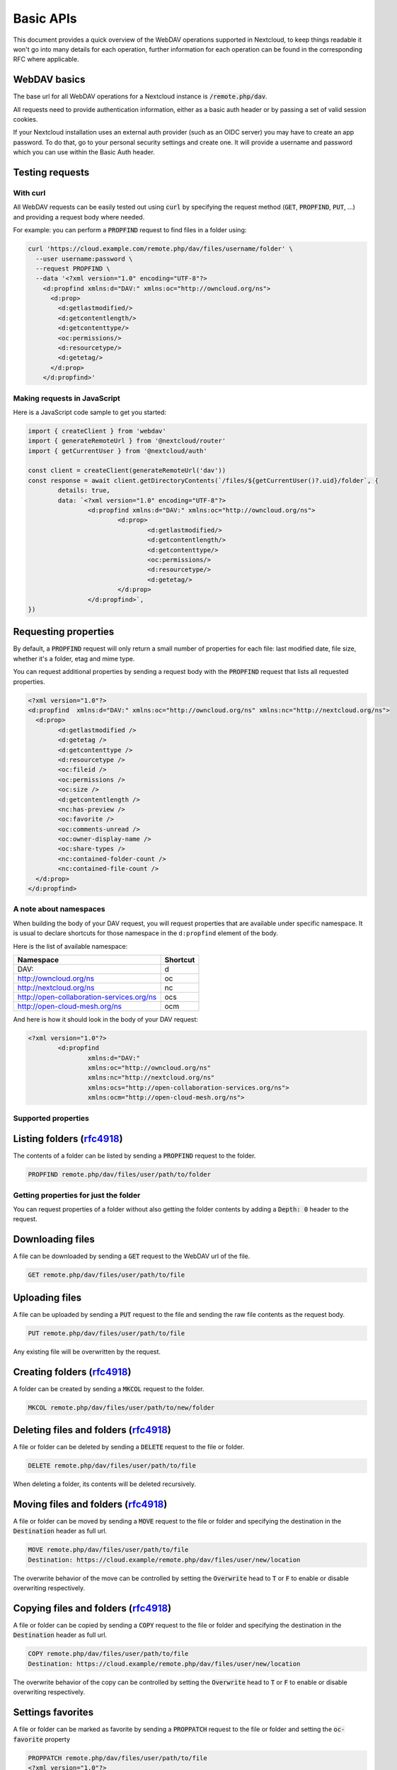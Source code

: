 .. _webdavindex:

==========
Basic APIs
==========

This document provides a quick overview of the WebDAV operations supported in Nextcloud, to keep things readable it won't go into many details
for each operation, further information for each operation can be found in the corresponding RFC where applicable.

WebDAV basics
-------------

The base url for all WebDAV operations for a Nextcloud instance is :code:`/remote.php/dav`.

All requests need to provide authentication information, either as a basic auth header or by passing a set of valid session cookies.

If your Nextcloud installation uses an external auth provider (such as an OIDC server) you may have to create an app password. To do that, go to your personal security settings and create one. It will provide a username and password which you can use within the Basic Auth header.

Testing requests
----------------

With curl
^^^^^^^^^

All WebDAV requests can be easily tested out using :code:`curl` by specifying the request method (:code:`GET`, :code:`PROPFIND`, :code:`PUT`, ...) and providing a request body where needed.

For example: you can perform a :code:`PROPFIND` request to find files in a folder using:

.. code-block:: bash

    curl 'https://cloud.example.com/remote.php/dav/files/username/folder' \
      --user username:password \
      --request PROPFIND \
      --data '<?xml version="1.0" encoding="UTF-8"?>
        <d:propfind xmlns:d="DAV:" xmlns:oc="http://owncloud.org/ns">
          <d:prop>
            <d:getlastmodified/>
            <d:getcontentlength/>
            <d:getcontenttype/>
            <oc:permissions/>
            <d:resourcetype/>
            <d:getetag/>
          </d:prop>
        </d:propfind>'

Making requests in JavaScript
^^^^^^^^^^^^^^^^^^^^^^^^^^^^^

Here is a JavaScript code sample to get you started:

.. code-block:: javascript

	import { createClient } from 'webdav'
	import { generateRemoteUrl } from '@nextcloud/router'
	import { getCurrentUser } from '@nextcloud/auth'

	const client = createClient(generateRemoteUrl('dav'))
	const response = await client.getDirectoryContents(`/files/${getCurrentUser()?.uid}/folder`, {
		details: true,
		data: `<?xml version="1.0" encoding="UTF-8"?>
			<d:propfind xmlns:d="DAV:" xmlns:oc="http://owncloud.org/ns">
				<d:prop>
					<d:getlastmodified/>
					<d:getcontentlength/>
					<d:getcontenttype/>
					<oc:permissions/>
					<d:resourcetype/>
					<d:getetag/>
				</d:prop>
			</d:propfind>`,
	})

Requesting properties
---------------------

By default, a :code:`PROPFIND` request will only return a small number of properties for each file: last modified date, file size, whether it's a folder, etag and mime type.

You can request additional properties by sending a request body with the :code:`PROPFIND` request that lists all requested properties.

.. code-block:: xml

	<?xml version="1.0"?>
	<d:propfind  xmlns:d="DAV:" xmlns:oc="http://owncloud.org/ns" xmlns:nc="http://nextcloud.org/ns">
	  <d:prop>
		<d:getlastmodified />
		<d:getetag />
		<d:getcontenttype />
		<d:resourcetype />
		<oc:fileid />
		<oc:permissions />
		<oc:size />
		<d:getcontentlength />
		<nc:has-preview />
		<oc:favorite />
		<oc:comments-unread />
		<oc:owner-display-name />
		<oc:share-types />
		<nc:contained-folder-count />
		<nc:contained-file-count />
	  </d:prop>
	</d:propfind>

A note about namespaces
^^^^^^^^^^^^^^^^^^^^^^^

When building the body of your DAV request, you will request properties that are available under specific namespace.
It is usual to declare shortcuts for those namespace in the ``d:propfind`` element of the body.

Here is the list of available namespace:

=========================================  ========
                Namespace                  Shortcut
=========================================  ========
DAV:                                       d
http://owncloud.org/ns                     oc
http://nextcloud.org/ns                    nc
http://open-collaboration-services.org/ns  ocs
http://open-cloud-mesh.org/ns              ocm
=========================================  ========

And here is how it should look in the body of your DAV request:

.. code-block:: xml

	<?xml version="1.0"?>
		<d:propfind
			xmlns:d="DAV:"
			xmlns:oc="http://owncloud.org/ns"
			xmlns:nc="http://nextcloud.org/ns"
			xmlns:ocs="http://open-collaboration-services.org/ns">
			xmlns:ocm="http://open-cloud-mesh.org/ns">

Supported properties
^^^^^^^^^^^^^^^^^^^^



+-------------------------------+--------------------------------------------------+--------------------------------------------------------------------------+
|           Property            |                   Description                    |                                 Example                                  |
+===============================+==================================================+==========================================================================+
| <d:creationdate />            | The creation date of the node.                   | ``"1970-01-01T00:00:00+00:00"``                                          |
+-------------------------------+--------------------------------------------------+--------------------------------------------------------------------------+
| <nc:creation_time />          | Same as ``creationdate``, but as a timestamp.    | ``0``                                                                    |
+-------------------------------+--------------------------------------------------+--------------------------------------------------------------------------+
| <d:getlastmodified />         | The latest modification time.                    | ``"Wed, 20 Jul 2022 05:12:23 GMT"``                                      |
+-------------------------------+--------------------------------------------------+--------------------------------------------------------------------------+
| <d:getetag />                 | The file's etag.                                 | ``"&quot;6436d084d4805&quot;"``                                          |
+-------------------------------+--------------------------------------------------+--------------------------------------------------------------------------+
| <d:getcontenttype />          | The mime type of the file.                       | ``"image/jpeg"``                                                         |
+-------------------------------+--------------------------------------------------+--------------------------------------------------------------------------+
| <d:resourcetype />            | Specifies the nature of the resource.            | ``<d:collection />`` for a folder                                        |
+-------------------------------+--------------------------------------------------+--------------------------------------------------------------------------+
| <d:getcontentlength />        | The size if it is a file.                        | ``3030237``                                                              |
+-------------------------------+--------------------------------------------------+--------------------------------------------------------------------------+
| <d:getcontentlanguage />      | The language of the content.                     | ``en``                                                                   |
+-------------------------------+--------------------------------------------------+--------------------------------------------------------------------------+
| <d:displayname />             | A name suitable for presentation.                | ``File name``                                                            |
+-------------------------------+--------------------------------------------------+--------------------------------------------------------------------------+
| <d:lockdiscovery />           | Describes the active locks on a resource.        | | [ {                                                                    |
|                               |                                                  | |      locktype: ``write``                                               |
|                               |                                                  | |      lockscope: ``exclusive``                                          |
|                               |                                                  | |      depth: ``0``                                                      |
|                               |                                                  | |      owner: ``Jane Smith``                                             |
|                               |                                                  | |      timeout: ``Infinite``                                             |
|                               |                                                  | |      locktoken: { href: ``urn:uuid:f81de2ad-7f3d-a1b2-4f3c-`` }        |
|                               |                                                  | |      lockroot: { href: ``http://www.example.com/container/`` }         |
|                               |                                                  | | } ]                                                                    |
+-------------------------------+--------------------------------------------------+--------------------------------------------------------------------------+
| <oc:supportedlock />          | | Provide the lock capabilities                  | [ { lockscope: ``exclusive``, locktype: ``write`` } ]                    |
|                               | | supported by the resource.                     |                                                                          |
+-------------------------------+--------------------------------------------------+--------------------------------------------------------------------------+
| <oc:id />                     | | The fileid namespaced by the instance id.      |                                                                          |
|                               | | Globally unique.                               |                                                                          |
+-------------------------------+--------------------------------------------------+--------------------------------------------------------------------------+
| <oc:fileid />                 | The unique id for the file within the instance.  |                                                                          |
+-------------------------------+--------------------------------------------------+--------------------------------------------------------------------------+
| <oc:downloadURL />            | The URL to download the file.                    |                                                                          |
+-------------------------------+--------------------------------------------------+--------------------------------------------------------------------------+
| <oc:permissions />            | The permissions that the user has over the file. | | S: Shared                                                              |
|                               |                                                  | | R: Shareable                                                           |
|                               |                                                  | | M: Mounted                                                             |
|                               |                                                  | | G: Readable                                                            |
|                               |                                                  | | D: Deletable                                                           |
|                               |                                                  | | NV: Updateable, Renameable, Moveable                                   |
|                               |                                                  | | W: Updateable (file)                                                   |
|                               |                                                  | | CK: Creatable                                                          |
+-------------------------------+--------------------------------------------------+--------------------------------------------------------------------------+
| <nc:mount-type />             | The type of mount.                               | | ``''`` = local                                                         |
|                               |                                                  | | ``'shared'`` = received share                                          |
|                               |                                                  | | ``'group'`` = group folder                                             |
|                               |                                                  | | ``'external'`` = external storage                                      |
|                               |                                                  | | ``'external-session'`` = external storage                              |
+-------------------------------+--------------------------------------------------+--------------------------------------------------------------------------+
| <nc:is-encrypted />           | Whether the folder is end-to-end encrypted.      | | ``0`` for ``false``                                                    |
|                               |                                                  | | ``1`` for ``true``                                                     |
+-------------------------------+--------------------------------------------------+--------------------------------------------------------------------------+
| <oc:tags />                   | List of user specified tags.                     |                                                                          |
+-------------------------------+--------------------------------------------------+--------------------------------------------------------------------------+
| <oc:favorite />               | The favorite state.                              | | ``0`` for not favourited                                               |
|                               |                                                  | | ``1`` for favourited                                                   |
+-------------------------------+--------------------------------------------------+--------------------------------------------------------------------------+
| <oc:comments-href />          | The DAV endpoint to fetch the comments.          |                                                                          |
+-------------------------------+--------------------------------------------------+--------------------------------------------------------------------------+
| <oc:comments-count />         | The number of comments.                          |                                                                          |
+-------------------------------+--------------------------------------------------+--------------------------------------------------------------------------+
| <oc:comments-unread />        | The number of unread comments.                   |                                                                          |
+-------------------------------+--------------------------------------------------+--------------------------------------------------------------------------+
| <oc:owner-id />               | The user id of the owner of a shared file.       |                                                                          |
+-------------------------------+--------------------------------------------------+--------------------------------------------------------------------------+
| <oc:owner-display-name />     | The display name of the owner of a shared file.  |                                                                          |
+-------------------------------+--------------------------------------------------+--------------------------------------------------------------------------+
| <oc:share-types />            | The list of type share.                          | | ``0`` = User                                                           |
|                               |                                                  | | ``1`` = Group                                                          |
|                               |                                                  | | ``3`` = Public link                                                    |
|                               |                                                  | | ``4`` = Email                                                          |
|                               |                                                  | | ``6`` = Federated cloud share                                          |
|                               |                                                  | | ``7`` = Circle                                                         |
|                               |                                                  | | ``8`` = Guest                                                          |
|                               |                                                  | | ``9`` = Remote group                                                   |
|                               |                                                  | | ``10`` = Talk conversation                                             |
|                               |                                                  | | ``12`` = Deck                                                          |
|                               |                                                  | | ``15`` = Science mesh                                                  |
+-------------------------------+--------------------------------------------------+--------------------------------------------------------------------------+
| <ocs:share-permissions />     | | The permissions that the                       | | ``1`` = Read                                                           |
|                               | | user has over the share.                       | | ``2`` = Update                                                         |
|                               |                                                  | | ``4`` = Create                                                         |
|                               |                                                  | | ``8`` = Delete                                                         |
|                               |                                                  | | ``16`` = Share                                                         |
|                               |                                                  | | ``31`` = All                                                           |
+-------------------------------+--------------------------------------------------+--------------------------------------------------------------------------+
| <ocm:share-permissions />     | | The permissions that the                       | ``share``, ``read``, ``write``                                           |
|                               | | user has over the share.                       |                                                                          |
+-------------------------------+--------------------------------------------------+--------------------------------------------------------------------------+
| <ocm:share-attributes />      | User set attributes.                             | ``[{ "scope" => <string>, "key" => <string>, "enabled" => <bool> }]``    |
+-------------------------------+--------------------------------------------------+--------------------------------------------------------------------------+
| <nc:sharees />                | The list of share recipient.                     | ``{ id, display-name, share type }``                                    |
+-------------------------------+--------------------------------------------------+--------------------------------------------------------------------------+
| <oc:checksums />              | A list of checksum.                              | ``md5:04c36b75222cd9fd47f2607333029106``                                 |
+-------------------------------+--------------------------------------------------+--------------------------------------------------------------------------+
| <nc:has-preview />            | Whether a preview of the file is available.      | ``true`` or ``false``                                                    |
+-------------------------------+--------------------------------------------------+--------------------------------------------------------------------------+
| <oc:size />                   | | Unlike ``getcontentlength``,                   |                                                                          |
|                               | | this property also works                       |                                                                          |
|                               | | for folders, reporting the size                |                                                                          |
|                               | | of everything in the folder.                   |                                                                          |
+-------------------------------+--------------------------------------------------+--------------------------------------------------------------------------+
| <oc:quota-used-bytes />       | Amount of bytes used in the folder.              | ``3950773``                                                              |
+-------------------------------+--------------------------------------------------+--------------------------------------------------------------------------+
| <oc:quota-available-bytes />  | Amount of available bytes in the folder.         | | ``3950773``                                                            |
|                               |                                                  | | ``-1`` Uncomputed free space.                                          |
|                               |                                                  | | ``-2`` Unknown free space.                                             |
|                               |                                                  | | ``-3`` Unlimited free space.                                           |
+-------------------------------+--------------------------------------------------+--------------------------------------------------------------------------+
| <nc:rich-workspace-file />    | The workspace file.                              |                                                                          |
+-------------------------------+--------------------------------------------------+--------------------------------------------------------------------------+
| <nc:rich-workspace />         | The content of the workspace file.               |                                                                          |
+-------------------------------+--------------------------------------------------+--------------------------------------------------------------------------+
| <nc:upload_time />            | Date this file was uploaded.                     |                                                                          |
+-------------------------------+--------------------------------------------------+--------------------------------------------------------------------------+
| <nc:note />                   | Share note.                                      |                                                                          |
+-------------------------------+--------------------------------------------------+--------------------------------------------------------------------------+
| <nc:contained-folder-count /> | | The number of folders directly contained       |                                                                          |
|                               | | in the folder (not recursively).               |                                                                          |
+-------------------------------+--------------------------------------------------+--------------------------------------------------------------------------+
| <nc:contained-file-count />   | | The number of files directly contained         |                                                                          |
|                               | | in the folder (not recursively).               |                                                                          |
+-------------------------------+--------------------------------------------------+--------------------------------------------------------------------------+
| <nc:data-fingerprint />       | | Used by the clients to find out                |                                                                          |
|                               | | if a backup has been restored.                 |                                                                          |
+-------------------------------+--------------------------------------------------+--------------------------------------------------------------------------+


Listing folders (rfc4918_)
--------------------------

The contents of a folder can be listed by sending a :code:`PROPFIND` request to the folder.

.. code::

	PROPFIND remote.php/dav/files/user/path/to/folder

Getting properties for just the folder
^^^^^^^^^^^^^^^^^^^^^^^^^^^^^^^^^^^^^^

You can request properties of a folder without also getting the folder contents by adding a :code:`Depth: 0` header to the request.

Downloading files
-----------------

A file can be downloaded by sending a :code:`GET` request to the WebDAV url of the file.

.. code::

	GET remote.php/dav/files/user/path/to/file

Uploading files
---------------

A file can be uploaded by sending a :code:`PUT` request to the file and sending the raw file contents as the request body.

.. code::

	PUT remote.php/dav/files/user/path/to/file

Any existing file will be overwritten by the request.

Creating folders (rfc4918_)
---------------------------

A folder can be created by sending a :code:`MKCOL` request to the folder.

.. code::

	MKCOL remote.php/dav/files/user/path/to/new/folder

Deleting files and folders (rfc4918_)
-------------------------------------

A file or folder can be deleted by sending a :code:`DELETE` request to the file or folder.

.. code::

	DELETE remote.php/dav/files/user/path/to/file

When deleting a folder, its contents will be deleted recursively.

Moving files and folders (rfc4918_)
-----------------------------------

A file or folder can be moved by sending a :code:`MOVE` request to the file or folder and specifying the destination in the :code:`Destination` header as full url.

.. code::

	MOVE remote.php/dav/files/user/path/to/file
	Destination: https://cloud.example/remote.php/dav/files/user/new/location

The overwrite behavior of the move can be controlled by setting the :code:`Overwrite` head to :code:`T` or :code:`F` to enable or disable overwriting respectively.

Copying files and folders (rfc4918_)
------------------------------------

A file or folder can be copied by sending a :code:`COPY` request to the file or folder and specifying the destination in the :code:`Destination` header as full url.

.. code::

	COPY remote.php/dav/files/user/path/to/file
	Destination: https://cloud.example/remote.php/dav/files/user/new/location

The overwrite behavior of the copy can be controlled by setting the :code:`Overwrite` head to :code:`T` or :code:`F` to enable or disable overwriting respectively.

Settings favorites
------------------

A file or folder can be marked as favorite by sending a :code:`PROPPATCH` request to the file or folder and setting the :code:`oc-favorite` property

.. code-block:: xml

	PROPPATCH remote.php/dav/files/user/path/to/file
	<?xml version="1.0"?>
	<d:propertyupdate xmlns:d="DAV:" xmlns:oc="http://owncloud.org/ns">
	  <d:set>
		<d:prop>
		  <oc:favorite>1</oc:favorite>
		</d:prop>
	  </d:set>
	</d:propertyupdate>

Setting the :code:`oc:favorite` property to ``1`` marks a file as favorite, setting it to ``0`` un-marks it as favorite.

Listing favorites
-----------------

Favorites for a user can be retrieved by sending a :code:`REPORT` request and specifying :code:`oc:favorite` as a filter

.. code-block:: xml

	REPORT remote.php/dav/files/user/path/to/folder
	<?xml version="1.0"?>
	<oc:filter-files  xmlns:d="DAV:" xmlns:oc="http://owncloud.org/ns" xmlns:nc="http://nextcloud.org/ns">
		 <oc:filter-rules>
			 <oc:favorite>1</oc:favorite>
		 </oc:filter-rules>
	 </oc:filter-files>

File properties can be requested by adding a :code:`<d:prop/>` element to the request listing the requested properties in the same way as it would be done for a :code:`PROPFIND` request.

When listing favorites, the request will find all favorites in the folder recursively, all favorites for a user can be found by sending the request to :code:`remote.php/dav/files/user`

.. _rfc4918: https://tools.ietf.org/html/rfc4918


Special Headers
---------------

Request Headers
^^^^^^^^^^^^^^^

You can set some special headers that Nextcloud will interpret.

+-----------------+-----------------------------------------------------------------+------------------------------------------+
|     Header      |                           Description                           |                 Example                  |
+=================+=================================================================+==========================================+
| X-OC-MTime      | | Allow to specify a modification time.                         | ``1675789581``                           |
|                 | | The response will contain the header ``X-OC-MTime: accepted`` |                                          |
|                 | | if the mtime was accepted.                                    |                                          |
+-----------------+-----------------------------------------------------------------+------------------------------------------+
| X-OC-CTime      | | Allow to specify a creation time.                             | ``1675789581``                           |
|                 | | The response will contain the header ``X-OC-CTime: accepted`` |                                          |
|                 | | if the mtime was accepted.                                    |                                          |
+-----------------+-----------------------------------------------------------------+------------------------------------------+
| OC-Checksum     | | A checksum that will be stored in the DB.                     | ``md5:04c36b75222cd9fd47f2607333029106`` |
|                 | | The server will not do any sort of  validation.               |                                          |
+-----------------+-----------------------------------------------------------------+------------------------------------------+
| X-Hash          | | Allow to request the file's hash from the server.             | ``md5``, ``sha1``, or ``sha256``         |
|                 | | The server will return the hash in a header named either:     |                                          |
|                 | | ``X-Hash-MD5``, ``X-Hash-SHA1``, or ``X-Hash-SHA256``.        |                                          |
+-----------------+-----------------------------------------------------------------+------------------------------------------+
| OC-Chunked      | Specify that the sent data is part of a chunk upload.           | ``true``                                 |
+-----------------+-----------------------------------------------------------------+------------------------------------------+
| OC-Total-Length | | Contains the total size of the file during a chunk upload.    | ``4052412``                              |
|                 | | This allow the server to abort faster if the remaining        |                                          |
|                 | | user's quota is not enough.                                   |                                          |
+-----------------+-----------------------------------------------------------------+------------------------------------------+

Response Headers
----------------

+-----------+------------------------------------------------+-----------------------------------------+
|  Header   |                  Description                   |                 Example                 |
+===========+================================================+=========================================+
| OC-Etag   | | On creation, move and copy,                  | ``"50ef2eba7b74aa84feff013efee2a5ef"``  |
|           | | the response contain the etag of the file.   |                                         |
+-----------+------------------------------------------------+-----------------------------------------+
| OC-FileId | | On creation, move and copy,                  | | Format: ``<padded-id><instance-id>``. |
|           | | the response contain the fileid of the file. | | Example: ``00000259oczn5x60nrdu``     |
+-----------+------------------------------------------------+-----------------------------------------+
